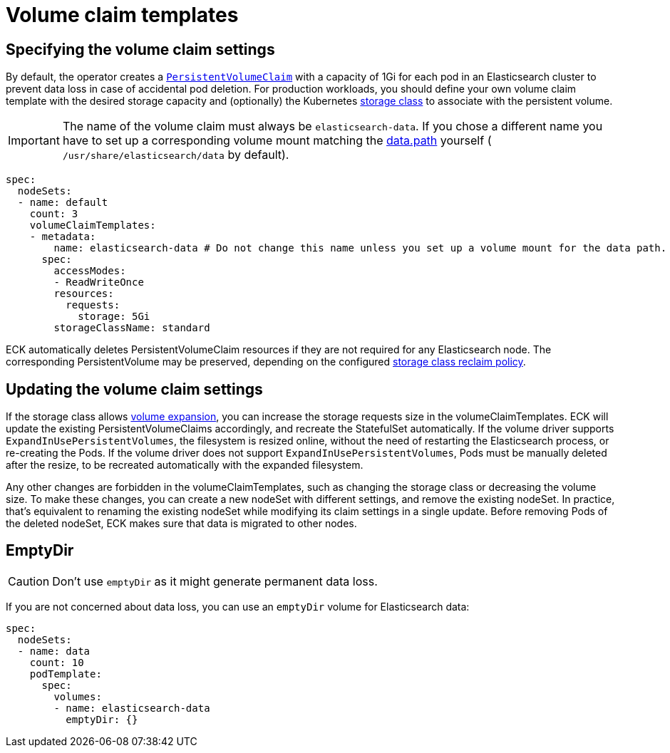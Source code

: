 :parent_page_id: elasticsearch-specification
:page_id: volume-claim-templates
ifdef::env-github[]
****
link:https://www.elastic.co/guide/en/cloud-on-k8s/master/k8s-{parent_page_id}.html#k8s-{page_id}[View this document on the Elastic website]
****
endif::[]
[id="{p}-{page_id}"]
= Volume claim templates

[float]
== Specifying the volume claim settings

By default, the operator creates a https://kubernetes.io/docs/concepts/storage/persistent-volumes/[`PersistentVolumeClaim`] with a capacity of 1Gi for each pod in an Elasticsearch cluster to prevent data loss in case of accidental pod deletion. For production workloads, you should define your own volume claim template with the desired storage capacity and (optionally) the Kubernetes link:https://kubernetes.io/docs/concepts/storage/storage-classes/[storage class] to associate with the persistent volume.

IMPORTANT: The name of the volume claim must always be `elasticsearch-data`. If you chose a different name you have to set up a corresponding volume mount matching the link:https://www.elastic.co/guide/en/elasticsearch/reference/current/important-settings.html#path-settings[data.path] yourself ( `/usr/share/elasticsearch/data` by default).

[source,yaml]
----
spec:
  nodeSets:
  - name: default
    count: 3
    volumeClaimTemplates:
    - metadata:
        name: elasticsearch-data # Do not change this name unless you set up a volume mount for the data path.
      spec:
        accessModes:
        - ReadWriteOnce
        resources:
          requests:
            storage: 5Gi
        storageClassName: standard
----

ECK automatically deletes PersistentVolumeClaim resources if they are not required for any Elasticsearch node. The corresponding PersistentVolume may be preserved, depending on the configured link:https://kubernetes.io/docs/concepts/storage/storage-classes/#reclaim-policy[storage class reclaim policy].

[float]
== Updating the volume claim settings

If the storage class allows link:https://kubernetes.io/blog/2018/07/12/resizing-persistent-volumes-using-kubernetes/[volume expansion], you can increase the storage requests size in the volumeClaimTemplates. ECK will update the existing PersistentVolumeClaims accordingly, and recreate the StatefulSet automatically. If the volume driver supports `ExpandInUsePersistentVolumes`, the filesystem is resized online, without the need of restarting the Elasticsearch process, or re-creating the Pods. If the volume driver does not support `ExpandInUsePersistentVolumes`, Pods must be manually deleted after the resize, to be recreated automatically with the expanded filesystem.

Any other changes are forbidden in the volumeClaimTemplates, such as changing the storage class or decreasing the volume size. To make these changes, you can create a new nodeSet with different settings, and remove the existing nodeSet. In practice, that's equivalent to renaming the existing nodeSet while modifying its claim settings in a single update. Before removing Pods of the deleted nodeSet, ECK makes sure that data is migrated to other nodes.

[float]
== EmptyDir

CAUTION: Don't use `emptyDir` as it might generate permanent data loss.

If you are not concerned about data loss, you can use an `emptyDir` volume for Elasticsearch data:

[source,yaml]
----
spec:
  nodeSets:
  - name: data
    count: 10
    podTemplate:
      spec:
        volumes:
        - name: elasticsearch-data
          emptyDir: {}
----
